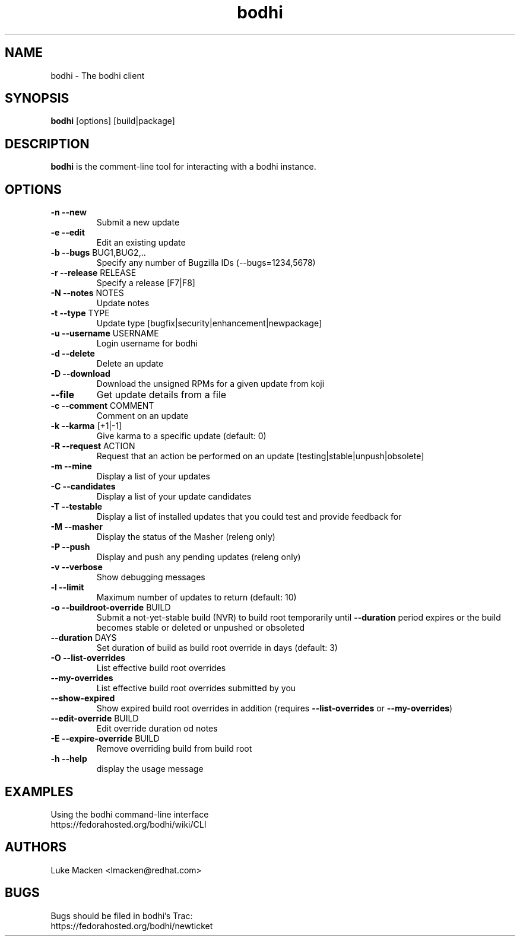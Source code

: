 .TH "bodhi" "1" "2007 Dec 3" "Luke Macken" ""

.SH "NAME"
bodhi \- The bodhi client

.SH "SYNOPSIS"
\fBbodhi\fP [options] [build|package]
.PP

.SH "DESCRIPTION"
\fBbodhi\fP is the comment-line tool for interacting with a bodhi instance.

.SH "OPTIONS"
.IP "\fB\-n --new\fP"
Submit a new update
.IP "\fB\-e --edit\fP"
Edit an existing update
.IP "\fB\-b --bugs\fP BUG1,BUG2,.."
Specify any number of Bugzilla IDs (--bugs=1234,5678)
.IP "\fB\-r --release\fP RELEASE"
Specify a release [F7|F8]
.IP "\fB\-N --notes\fP NOTES"
Update notes
.IP "\fB\-t --type\fP TYPE"
Update type [bugfix|security|enhancement|newpackage]
.IP "\fB\-u --username\fP USERNAME"
Login username for bodhi
.IP "\fB\-d --delete\fP"
Delete an update
.IP "\fB\-D --download\fP"
Download the unsigned RPMs for a given update from koji
.IP "\fB\--file\fP"
Get update details from a file
.IP "\fB\-c --comment\fP COMMENT"
Comment on an update
.IP "\fB\-k --karma\fP [+1|-1]"
Give karma to a specific update (default: 0)
.IP "\fB\-R --request\fP ACTION"
Request that an action be performed on an update [testing|stable|unpush|obsolete]
.IP "\fB\-m --mine\fP"
Display a list of your updates
.IP "\fB\-C --candidates\fP"
Display a list of your update candidates
.IP "\fB\-T --testable\fP"
Display a list of installed updates that you could test and provide feedback for
.IP "\fB\-M --masher\fP"
Display the status of the Masher (releng only)
.IP "\fB\-P --push\fP"
Display and push any pending updates (releng only)
.IP "\fB\-v --verbose\fP"
Show debugging messages
.IP "\fB\-l --limit\fP"
Maximum number of updates to return (default: 10)
.IP "\fB\-o --buildroot-override\fP BUILD"
Submit a not-yet-stable build (NVR) to build root temporarily until
\fB--duration\fP period expires or the build becomes stable or deleted or
unpushed or obsoleted
.IP "\fB--duration\fP DAYS"
Set duration of build as build root override in days (default: 3)
.IP "\fB\-O --list-overrides\fP"
List effective build root overrides
.IP "\fB\--my-overrides\fP"
List effective build root overrides submitted by you
.IP "\fB--show-expired\fP"
Show expired build root overrides in addition (requires
\fB\--list-overrides\fP or \fB\--my-overrides\fP)
.IP "\fB--edit-override\fP BUILD"
Edit override duration od notes
.IP "\fB\-E --expire-override\fP BUILD"
Remove overriding build from build root
.IP "\fB\-h --help\fP"
display the usage message

.SH "EXAMPLES"
Using the bodhi command-line interface
.br
https://fedorahosted.org/bodhi/wiki/CLI
.br

.PP 
.SH "AUTHORS"
.nf 
Luke Macken <lmacken@redhat.com>
.fi 

.PP 
.SH "BUGS"
Bugs should be filed in bodhi's Trac:
.br
https://fedorahosted.org/bodhi/newticket
.fi
